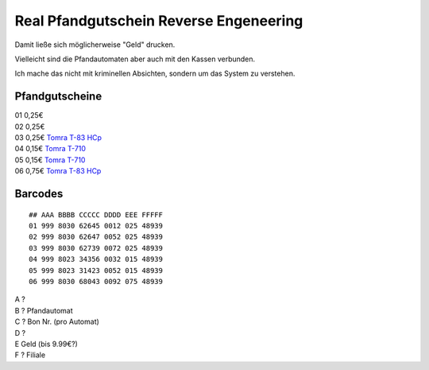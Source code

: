 .. date: 2013/06/16 20:16
.. type: text

Real Pfandgutschein Reverse Engeneering
=======================================

Damit ließe sich möglicherweise "Geld" drucken.

Vielleicht sind die Pfandautomaten aber auch mit den Kassen verbunden.

Ich mache das nicht mit kriminellen Absichten, sondern um das System zu verstehen.

Pfandgutscheine
---------------

| 01 0,25€
| 02 0,25€
| 03 0,25€ `Tomra T-83 HCp <http://www.tomra.es/?nid=353&lcid=1034&sm=353>`_
| 04 0,15€ `Tomra T-710 <http://www.tomra.es/?nid=705&lcid=1034>`_
| 05 0,15€ `Tomra T-710 <http://www.tomra.es/?nid=705&lcid=1034>`_
| 06 0,75€ `Tomra T-83 HCp <http://www.tomra.es/?nid=353&lcid=1034&sm=353>`_

Barcodes
--------

::

    ## AAA BBBB CCCCC DDDD EEE FFFFF
    01 999 8030 62645 0012 025 48939
    02 999 8030 62647 0052 025 48939
    03 999 8030 62739 0072 025 48939
    04 999 8023 34356 0032 015 48939
    05 999 8023 31423 0052 015 48939
    06 999 8030 68043 0092 075 48939

| A ?
| B ? Pfandautomat
| C ? Bon Nr. (pro Automat)
| D ?
| E Geld (bis 9.99€?)
| F ? Filiale
